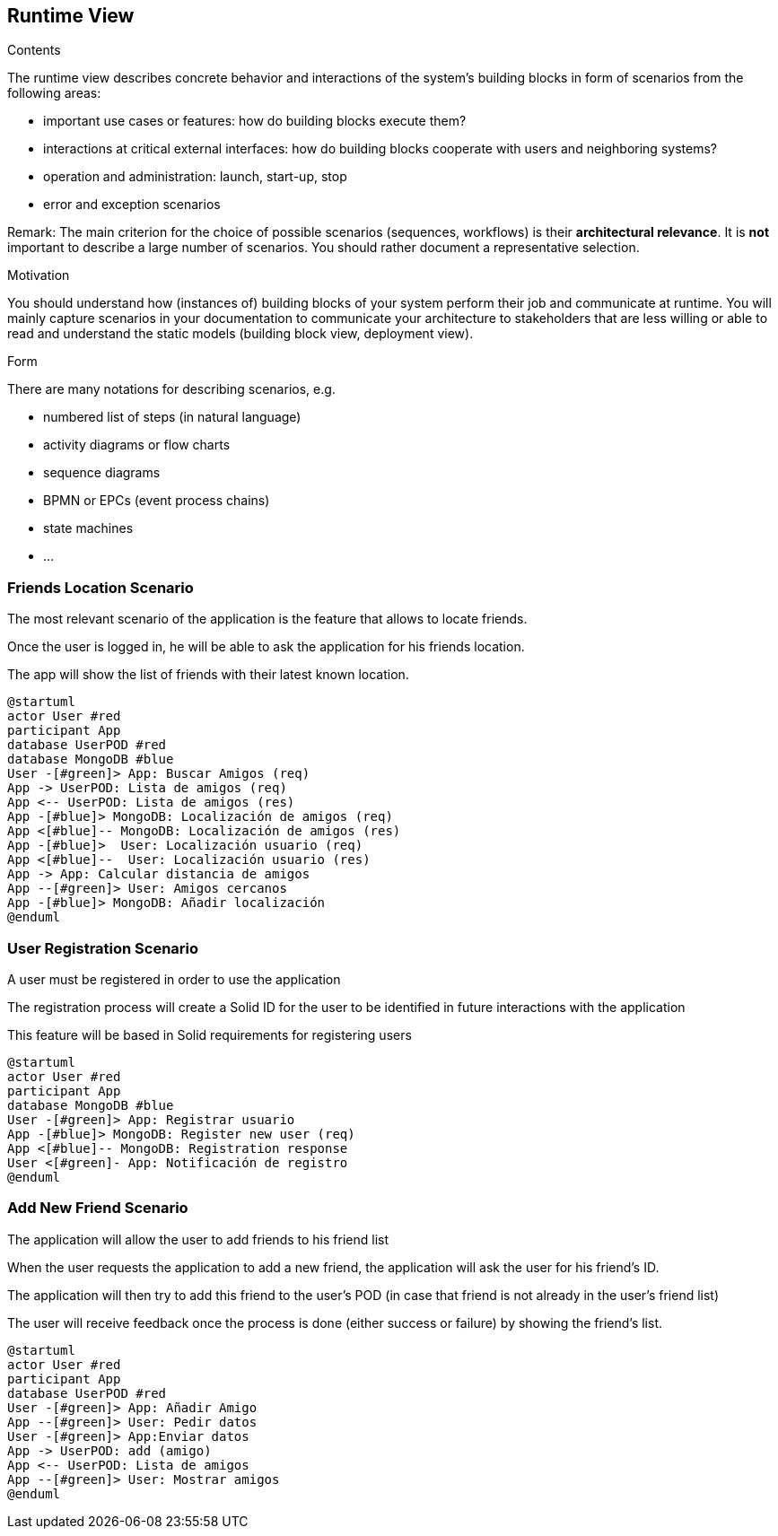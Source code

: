 [[section-runtime-view]]
== Runtime View


[role="arc42help"]
****
.Contents
The runtime view describes concrete behavior and interactions of the system’s building blocks in form of scenarios from the following areas:

* important use cases or features: how do building blocks execute them?
* interactions at critical external interfaces: how do building blocks cooperate with users and neighboring systems?
* operation and administration: launch, start-up, stop
* error and exception scenarios

Remark: The main criterion for the choice of possible scenarios (sequences, workflows) is their *architectural relevance*. It is *not* important to describe a large number of scenarios. You should rather document a representative selection.

.Motivation
You should understand how (instances of) building blocks of your system perform their job and communicate at runtime.
You will mainly capture scenarios in your documentation to communicate your architecture to stakeholders that are less willing or able to read and understand the static models (building block view, deployment view).

.Form
There are many notations for describing scenarios, e.g.

* numbered list of steps (in natural language)
* activity diagrams or flow charts
* sequence diagrams
* BPMN or EPCs (event process chains)
* state machines
* ...

****

=== Friends Location Scenario


The most relevant scenario of the application is the feature that allows to locate friends.

Once the user is logged in, he will be able to ask the application for his friends location. 

The app will show the list of friends with their latest known location.


[plantuml,"location diagram",png]
----
@startuml
actor User #red
participant App
database UserPOD #red
database MongoDB #blue
User -[#green]> App: Buscar Amigos (req)
App -> UserPOD: Lista de amigos (req)
App <-- UserPOD: Lista de amigos (res)
App -[#blue]> MongoDB: Localización de amigos (req)
App <[#blue]-- MongoDB: Localización de amigos (res)
App -[#blue]>  User: Localización usuario (req)
App <[#blue]--  User: Localización usuario (res)
App -> App: Calcular distancia de amigos
App --[#green]> User: Amigos cercanos
App -[#blue]> MongoDB: Añadir localización
@enduml
----
=== User Registration Scenario

A user must be registered in order to use the application  

The registration process will create a Solid ID for the user to be identified in future interactions with the application  

This feature will be based in Solid requirements for registering users

[plantuml,"registration diagram",png]
----
@startuml
actor User #red
participant App
database MongoDB #blue
User -[#green]> App: Registrar usuario
App -[#blue]> MongoDB: Register new user (req)
App <[#blue]-- MongoDB: Registration response
User <[#green]- App: Notificación de registro 
@enduml
----
=== Add New Friend Scenario

The application will allow the user to add friends to his friend list

When the user requests the application to add a new friend, the application will ask the user for his friend's ID.

The application will then try to add this friend to the user's POD (in case that friend is not already in the user's friend list)

The user will receive feedback once the process is done (either success or failure) by showing the friend's list.

[plantuml,"friend diagram",png]
----
@startuml
actor User #red
participant App
database UserPOD #red
User -[#green]> App: Añadir Amigo
App --[#green]> User: Pedir datos
User -[#green]> App:Enviar datos
App -> UserPOD: add (amigo)
App <-- UserPOD: Lista de amigos
App --[#green]> User: Mostrar amigos
@enduml
----

